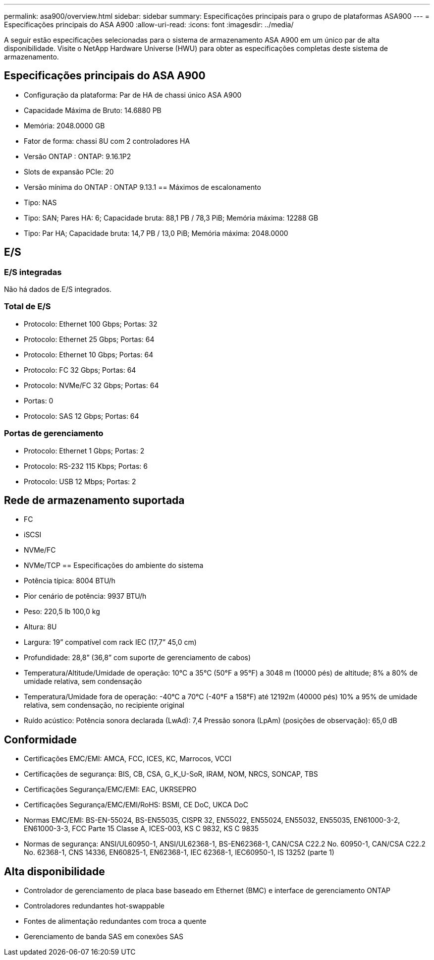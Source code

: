 ---
permalink: asa900/overview.html 
sidebar: sidebar 
summary: Especificações principais para o grupo de plataformas ASA900 
---
= Especificações principais do ASA A900
:allow-uri-read: 
:icons: font
:imagesdir: ../media/


[role="lead"]
A seguir estão especificações selecionadas para o sistema de armazenamento ASA A900 em um único par de alta disponibilidade.  Visite o NetApp Hardware Universe (HWU) para obter as especificações completas deste sistema de armazenamento.



== Especificações principais do ASA A900

* Configuração da plataforma: Par de HA de chassi único ASA A900
* Capacidade Máxima de Bruto: 14.6880 PB
* Memória: 2048.0000 GB
* Fator de forma: chassi 8U com 2 controladores HA
* Versão ONTAP : ONTAP: 9.16.1P2
* Slots de expansão PCIe: 20
* Versão mínima do ONTAP : ONTAP 9.13.1 == Máximos de escalonamento
* Tipo: NAS
* Tipo: SAN; Pares HA: 6; Capacidade bruta: 88,1 PB / 78,3 PiB; Memória máxima: 12288 GB
* Tipo: Par HA; Capacidade bruta: 14,7 PB / 13,0 PiB; Memória máxima: 2048.0000




== E/S



=== E/S integradas

Não há dados de E/S integrados.



=== Total de E/S

* Protocolo: Ethernet 100 Gbps; Portas: 32
* Protocolo: Ethernet 25 Gbps; Portas: 64
* Protocolo: Ethernet 10 Gbps; Portas: 64
* Protocolo: FC 32 Gbps; Portas: 64
* Protocolo: NVMe/FC 32 Gbps; Portas: 64
* Portas: 0
* Protocolo: SAS 12 Gbps; Portas: 64




=== Portas de gerenciamento

* Protocolo: Ethernet 1 Gbps; Portas: 2
* Protocolo: RS-232 115 Kbps; Portas: 6
* Protocolo: USB 12 Mbps; Portas: 2




== Rede de armazenamento suportada

* FC
* iSCSI
* NVMe/FC
* NVMe/TCP == Especificações do ambiente do sistema
* Potência típica: 8004 BTU/h
* Pior cenário de potência: 9937 BTU/h
* Peso: 220,5 lb 100,0 kg
* Altura: 8U
* Largura: 19” compatível com rack IEC (17,7” 45,0 cm)
* Profundidade: 28,8” (36,8” com suporte de gerenciamento de cabos)
* Temperatura/Altitude/Umidade de operação: 10°C a 35°C (50°F a 95°F) a 3048 m (10000 pés) de altitude; 8% a 80% de umidade relativa, sem condensação
* Temperatura/Umidade fora de operação: -40°C a 70°C (-40°F a 158°F) até 12192m (40000 pés) 10% a 95% de umidade relativa, sem condensação, no recipiente original
* Ruído acústico: Potência sonora declarada (LwAd): 7,4 Pressão sonora (LpAm) (posições de observação): 65,0 dB




== Conformidade

* Certificações EMC/EMI: AMCA, FCC, ICES, KC, Marrocos, VCCI
* Certificações de segurança: BIS, CB, CSA, G_K_U-SoR, IRAM, NOM, NRCS, SONCAP, TBS
* Certificações Segurança/EMC/EMI: EAC, UKRSEPRO
* Certificações Segurança/EMC/EMI/RoHS: BSMI, CE DoC, UKCA DoC
* Normas EMC/EMI: BS-EN-55024, BS-EN55035, CISPR 32, EN55022, EN55024, EN55032, EN55035, EN61000-3-2, EN61000-3-3, FCC Parte 15 Classe A, ICES-003, KS C 9832, KS C 9835
* Normas de segurança: ANSI/UL60950-1, ANSI/UL62368-1, BS-EN62368-1, CAN/CSA C22.2 No. 60950-1, CAN/CSA C22.2 No. 62368-1, CNS 14336, EN60825-1, EN62368-1, IEC 62368-1, IEC60950-1, IS 13252 (parte 1)




== Alta disponibilidade

* Controlador de gerenciamento de placa base baseado em Ethernet (BMC) e interface de gerenciamento ONTAP
* Controladores redundantes hot-swappable
* Fontes de alimentação redundantes com troca a quente
* Gerenciamento de banda SAS em conexões SAS

